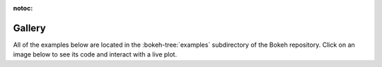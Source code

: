 :notoc:

.. _gallery:

Gallery
#######

All of the examples below are located in the :bokeh-tree:`examples`
subdirectory of the Bokeh repository.  Click on an image below to see
its code and interact with a live plot.

.. tab-set::
    :class: bk-gallery-tabs

    .. tab-item:: Basic plotting

        .. bokeh-gallery::

            basic/scatters
            basic/lines
            basic/data
            basic/axes
            basic/bars
            basic/areas
            basic/layouts
            basic/annotations

    .. tab-item:: Appearance

        .. bokeh-gallery::

            styling/plot_elements
            styling/mathtext

        ..  styling/visual_properties
        ..  styling/palettes_mappers

    .. tab-item:: Special topics

        .. bokeh-gallery::

            topics/images
            topics/contour
            topics/hex
            topics/categorical
            topics/hierarchical
            topics/geo
            topics/graph
            topics/pie
            topics/stats

        ..  topics/timeseries

    .. tab-item:: Interaction

        .. bokeh-gallery::

            interaction/tools
            interaction/linking
            interaction/js_callbacks

        .. interaction/legends
        .. interaction/widgets
        .. interaction/python_callbacks
        .. interaction/tooltips

    .. tab-item:: Bokeh server

        The thumbnails in this section link to live demos hosted at `demo.bokeh.org`_.

        .. bokeh-gallery::

            server/app

.. _demo.bokeh.org: https://demo.bokeh.org

